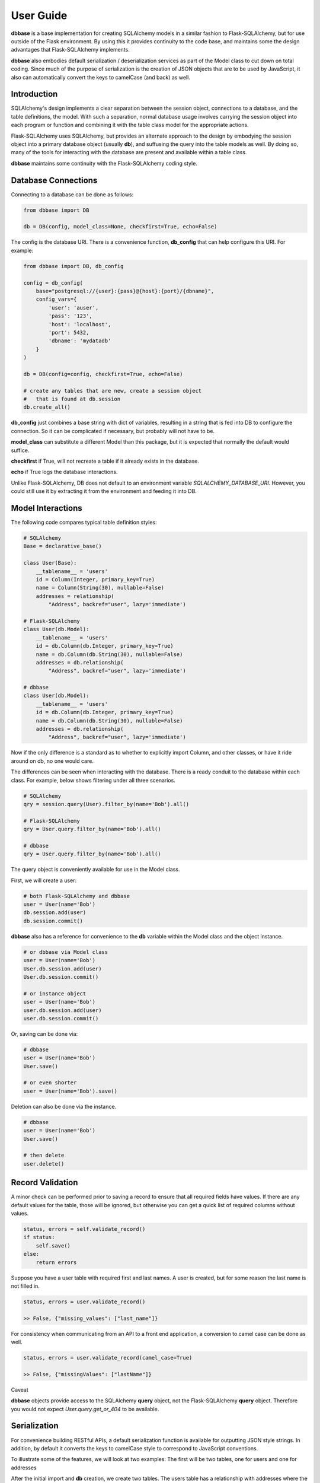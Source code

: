 ==========
User Guide
==========

**dbbase** is a base implementation for creating SQLAlchemy models in a similar fashion to Flask-SQLAlchemy, but for use outside of the Flask environment. By using this it provides continuity to the code base, and maintains some the design advantages that Flask-SQLAlchemy implements.

**dbbase** also embodies default serialization / deserialization services as part of the Model class to cut down on total coding. Since much of the purpose of serialization is the creation of JSON objects that are to be used by JavaScript, it also can automatically convert the keys to camelCase (and back) as well.

------------
Introduction
------------

SQLAlchemy's design implements a clear separation between the session object, connections to a database, and the table definitions, the model. With such a separation, normal database usage involves carrying the session object into each program or function and combining it with the table class model for the appropriate actions.

Flask-SQLAlchemy uses SQLAlchemy, but provides an alternate approach to the design by embodying the session object into a primary database object (usually **db**), and suffusing the query into the table models as well. By doing so, many of the tools for interacting with the database are present and available within a table class.

**dbbase** maintains some continuity with the Flask-SQLAlchemy coding style.

--------------------
Database Connections
--------------------

Connecting to a database can be done as follows:

.. code-block:: python

    from dbbase import DB

    db = DB(config, model_class=None, checkfirst=True, echo=False)

..

The config is the database URI. There is a convenience function,
**db_config** that can help configure this URI. For example:

.. code-block:: python

    from dbbase import DB, db_config

    config = db_config(
        base="postgresql://{user}:{pass}@{host}:{port}/{dbname}",
        config_vars={
            'user': 'auser',
            'pass': '123',
            'host': 'localhost',
            'port': 5432,
            'dbname': 'mydatadb'
        }
    )

    db = DB(config=config, checkfirst=True, echo=False)

    # create any tables that are new, create a session object
    #   that is found at db.session
    db.create_all()
..

**db_config** just combines a base string with dict of variables,
resulting in a string that is fed into DB to configure the connection. So it can be complicated if necessary, but probably will not have to be.

**model_class** can substitute a different Model than this package,
but it is expected that normally the default would suffice.

**checkfirst** if True, will not recreate a table if it already
exists in the database.

**echo** if True logs the database interactions.

Unlike Flask-SQLAlchemy, DB does not default to an environment
variable `SQLALCHEMY_DATABASE_URI`. However, you could still use
it by extracting it from the environment and feeding it into DB.

------------------
Model Interactions
------------------

The following code compares typical table definition styles:

.. code-block:: python

    # SQLAlchemy
    Base = declarative_base()

    class User(Base):
        __tablename__ = 'users'
        id = Column(Integer, primary_key=True)
        name = Column(String(30), nullable=False)
        addresses = relationship(
            "Address", backref="user", lazy='immediate')

    # Flask-SQLAlchemy
    class User(db.Model):
        __tablename__ = 'users'
        id = db.Column(db.Integer, primary_key=True)
        name = db.Column(db.String(30), nullable=False)
        addresses = db.relationship(
            "Address", backref="user", lazy='immediate')

    # dbbase
    class User(db.Model):
        __tablename__ = 'users'
        id = db.Column(db.Integer, primary_key=True)
        name = db.Column(db.String(30), nullable=False)
        addresses = db.relationship(
            "Address", backref="user", lazy='immediate')
..

Now if the only difference is a standard as to whether to explicitly import Column, and other classes, or have it ride around on db, no one would care.

The differences can be seen when interacting with the database. There is a ready conduit to the database within each class. For example, below shows filtering under all three scenarios.

.. code-block:: python

  # SQLAlchemy
  qry = session.query(User).filter_by(name='Bob').all()

  # Flask-SQLAlchemy
  qry = User.query.filter_by(name='Bob').all()

  # dbbase
  qry = User.query.filter_by(name='Bob').all()

..

The query object is conveniently available for use in the Model class.

First, we will create a user:

.. code-block:: python

  # both Flask-SQLAlchemy and dbbase
  user = User(name='Bob')
  db.session.add(user)
  db.session.commit()
..

**dbbase** also has a reference for convenience to the **db** variable within the Model class and the object instance.

.. code-block:: python

  # or dbbase via Model class
  user = User(name='Bob')
  User.db.session.add(user)
  User.db.session.commit()

  # or instance object
  user = User(name='Bob')
  user.db.session.add(user)
  user.db.session.commit()
..

Or, saving can be done via:

.. code-block:: python

  # dbbase
  user = User(name='Bob')
  User.save()

  # or even shorter
  user = User(name='Bob').save()
..

Deletion can also be done via the instance.

.. code-block:: python

  # dbbase
  user = User(name='Bob')
  User.save()

  # then delete
  user.delete()
..


-----------------
Record Validation
-----------------

A minor check can be performed prior to saving a record to ensure that all required fields have values. If there are any default values for the table, those will be ignored, but otherwise you can get a quick list of required columns without values.

.. code-block:: python

    status, errors = self.validate_record()
    if status:
        self.save()
    else:
        return errors
..

Suppose you have a user table with required first and last names. A user is created, but for some reason the last name is not filled in.

.. code-block:: python

    status, errors = user.validate_record()

    >> False, {"missing_values": ["last_name"]}
..

For consistency when communicating from an API to a front end application, a conversion to camel case can be done as well.


.. code-block:: python

    status, errors = user.validate_record(camel_case=True)

    >> False, {"missingValues": ["lastName"]}
..


Caveat

**dbbase** objects provide access to the SQLAlchemy **query** object, not the Flask-SQLAlchemy **query** object. Therefore you would not expect `User.query.get_or_404` to be available.

-------------
Serialization
-------------
For convenience building RESTful APIs, a default serialization function is
available for outputting JSON style strings. In addition, by default it converts the
keys to camelCase style to correspond to JavaScript conventions.

To illustrate some of the features, we will look at two examples: The first will be two tables, one for users and one for addresses

After the initial import and **db** creation, we create two tables.
The users table has a relationship with addresses where the user_id entered into the address table must be found in the users table.

.. code-block:: python

    # create db that is sqlite in memory
    from dbbase import DB
    db = DB(config=':memory:')

    class User(db.Model):
        __tablename__ = 'users'
        id = db.Column(db.Integer, primary_key=True)
        first_name = db.Column(db.String(50), nullable=False)
        last_name =  db.Column(db.String(50), nullable=False)
        addresses = db.relationship(
            "Address", backref="user", lazy='immediate')

    def full_name(self):
        return '{first} {last}'.format(
            first=self.first_name, last=self.last_name)

    class Address(db.Model):
        __tablename__ = 'addresses'
        id = db.Column(db.Integer, primary_key=True)
        email_address = db.Column(db.String, nullable=False)
        user_id = db.Column(db.Integer, db.ForeignKey('users.id'))

    db.create_all()

    user = User(first_name='Bob', last_name='Smith')

    user.save()

    address1 = Address(
        email_address='email1@example.com',
        user_id=user.id
    )
    address2 = Address(
        email_address='email2@example.com',
        user_id=user.id
    )

    db.session.add(address1)
    db.session.add(address2)
    db.session.commit()
..

Accordingly, it makes sense that when the user data is to be pulled from an API the relevant addresses be included.

.. code-block:: python

   >>> print(user.serialize(indent=2))

   {
     "addresses": [
       {
         "userId": 3,
         "emailAddress": "email1@example.com",
         "id": 1
       },
       {
         "userId": 3,
         "emailAddress": "email2@example.com",
         "id": 2
       }
     ],
     "lastName": "Smith",
     "fullName": "Bob Smith",
     "id": 3,
     "firstName": "Bob"
   }
..

The default serialization opts for the keys to be put into camelCase. In addition, it walks the object dictionary and recursively evaluates any relationships as well, under the assumption that it would minimize the number of trips to the API from the front end.

Controlling Serialization
=========================

You have the ability to limit or expand the items that are included.

* **SERIAL_STOPLIST** is a Model class variable that is a list of fields to ignore

* **SERIAL_LIST** is a Model class variable that is a list of fields that would be included. Additional methods can be included in this list to enable fields like **fullname** in place of **first_name** and **last_name**.

* **RELATIONS_SERIAL_LIST** is a Model class variable that is a dictionary. With this variable you can specify what fields a relation will show. While you could go to the table definition for that relation and specify it directly, using the RELATIONS_SERIAL_LIST variable enables you to show the specific fields appropriate for when that relationship is included with the current table, but have a standard method when show the relation table directly. An example below will help explain that further.

* **serialize** of course can be overwritten in your class model so if either method is not right for your situation it is easy enough to set right for that particular class yet use the defaults for other tables.

To reduce ambiguity, if **SERIAL_LIST** is used, serialization
assumes that the list is explicitly what you want, and ignores the **SERIAL_STOPLIST**.

From examining the output that we have above, suppose we decide that we will just present the full name and not **first_name** and **last_name**.

In that case would do the following:

.. code-block:: python

    class User(db.Model):
        __tablename__ = 'users'
        SERIAL_STOPLIST = ['first_name', 'last_name']

        id = db.Column(db.Integer, primary_key=True)
        first_name = db.Column(db.String(50), nullable=False)
        last_name =  db.Column(db.String(50), nullable=False)
        addresses = db.relationship(
            "Address", backref="user", lazy='immediate')

    def full_name(self):
        return '{first} {last}'.format(
            first=self.first_name, last=self.last_name)
..

Now when we run **serialize**, the fields first_name and last_name are filtered out.

.. code-block:: python

    >>> print(user.serialize(indent=2))

    {
      "addresses": [
        {
          "userId": 3,
          "emailAddress": "email1@example.com",
          "id": 1
        },
        {
          "userId": 3,
          "emailAddress": "email2@example.com",
          "id": 2
        }
      ],
      "id": 3,
      "fullName": "Bob Smith"
    }
..

Now since **user_id** in addresses is redundant, we can also filter that out. Let us remove **id** from addresses as well. We could do
this by adding both to a stop list by:

.. code-block:: python

    Address.SERIAL_STOPLIST = ['id', 'user_id']
..

But instead, we can minimize our typing by instead adding just the email address to **SERIAL_LIST**. As in the following:

.. code-block:: python

    class Address(db.Model):
        __tablename__ = 'addresses'
        SERIAL_LIST = ['email_address']

        id = db.Column(db.Integer, primary_key=True)
        email_address = db.Column(db.String, nullable=False)
        user_id = db.Column(db.Integer, db.ForeignKey('users.id'))
..

Running **user.serialize()** again we have a more compact result

.. code-block:: python

    >>> print(user.serialize(indent=2))
    {
      "addresses": [
        {
          "emailAddress": "email1@example.com"
        },
        {
          "emailAddress": "email2@example.com"
        }
      ],
      "id": 3,
      "fullName": "Bob Smith"
    }
..

Dictionary keys have not been guaranteed to print in a particular
order, although that is changing. If the order of the keys in
serialization are important in your application, you can control
that by putting those variables in **SERIAL_LIST**.

.. code-block:: python

    User.SERIAL_LIST = ['id', 'first_name', 'last_name', 'addresses']

    >>> print(user.serialize(indent=2))
    {
      "id": 3,
      "firstName": "Bob",
      "lastName": "Smith",
      "addresses": [
        {
          "userId": 3,
          "emailAddress": "email1@example.com",
          "id": 1
        },
        {
          "userId": 3,
          "emailAddress": "email2@example.com",
          "id": 2
        }
      ]
    }
..

Example of RELATIONS_SERIAL_LIST

In the example above we controlled the output for Address by using `Address.SERIAL_LIST = ['email_address']`. That means that any time an API would call for an addres only the email address would be returned. If it is **only** going to be returned in conjunction with a user, that may be acceptable. However, there are many secondary relationships where more control would be helpful.

In the following code block we will see our tables created again, but with the use of the RELATIONS_SERIAL_LIST variable to help us to a more refined output.

.. code-block:: python

    class User(db.Model):
        __tablename__ = 'users'
        SERIAL_STOPLIST = ['first_name', 'last_name']
        RELATIONS_SERIAL_LIST = {
            "Address": ["id", "email_address"]
        }

        id = db.Column(db.Integer, primary_key=True)
        first_name = db.Column(db.String(50), nullable=False)
        last_name =  db.Column(db.String(50), nullable=False)
        addresses = db.relationship(
            "Address", backref="user", lazy='immediate')

    def full_name(self):
        return '{first} {last}'.format(
            first=self.first_name, last=self.last_name)


    class Address(db.Model):
        __tablename__ = 'addresses'

        id = db.Column(db.Integer, primary_key=True)
        email_address = db.Column(db.String, nullable=False)
        user_id = db.Column(db.Integer, db.ForeignKey('users.id'))


    >>> print(user.serialize(indent=2))
    {
      "id": 3,
      "firstName": "Bob",
      "lastName": "Smith",
      "addresses": [
        {
          "emailAddress": "email1@example.com",
          "id": 1
        },
        {
          "emailAddress": "email2@example.com",
          "id": 2
        }
      ]
    }

..
When a field is found to be an instance of a class that is a key in the `RELATIONS_SERIAL_LIST` dictionary, the corresponding list is used for that class in place of the default class.


Ad Hoc Variables

Both the `serialize` and `to_dict` functions have parameters of `serial_list` and `relation_serial_lists`. If not used, the default class variables are
used. However, with these variables, you can generate custom serializations on the fly to better match specific requirements.

A natural fall-out of this approach means also that such things as views can be easily created for different audiences.


Recursive Serialization
=======================

For this next section, let us start by first revoking the stop lists and serial lists that we have and take a look at the process in a different way.

.. code-block:: python

    # assume the class variables are set on the defaults in their class definitions.
    User.SERIAL_LIST = None
    User.SERIAL_STOPLIST = None
    User.RELATIONS_SERIAL_LIST = None

    Address.SERIAL_LIST = None
    Address.SERIAL_STOPLIST = None
    Address.RELATIONS_SERIAL_LIST = None

    >>> print(user.serialize(indent=2))
    {
      "addresses": [
        {
          "userId": 3,
          "emailAddress": "email1@example.com",
          "id": 1
        },
        {
          "userId": 3,
          "emailAddress": "email2@example.com",
          "id": 2
        }
      ],
      "lastName": "Smith",
      "fullName": "Bob Smith",
      "id": 3,
      "firstName": "Bob"
    }
..
As a note, if you change such class variables on the fly such as User.SERIAL_LIST, you might well have unintended effects. This is due to the difference between class and instance variables. It would be better to change `user.SERIAL_LIST` rather than `User.SERIAL_LIST`.


So we can see that it is back to the original form. But let's choose **address1.serialize()**.

.. code-block:: python

    >>> print(address1.serialize())
    {
      "emailAddress": "email1@example.com",
      "id": 1,
      "user": {
        "lastName": "Smith",
        "fullName": "Bob Smith",
        "id": 3,
        "firstName": "Bob"
      },
      "userId": 3
    }

..

See how the address serialization digs back into the user object. This is due to the relationship that Address has with User. But, serializatin does not go back to User once again when you run **user.serialize()**. The reason is that are there are limits in place to avoid going into an endless loop.

However, there are situations where it is entirely desirable.

We now create a table for holding network nodes. A node can be connected to other nodes in a relationship to form tree structures for example. Because of that, the relationships are self-referential. Where in the example above, we needed to stop serialization before it turns back in on itself, now we want to follow the relationships all the way down.

To show this we first create the table and a few nodes, and connect them together. Let's model
.. code-block::

                    node 1
                    |    |
                node 2   node 5
                |    |        |
            node 3   node 4   node 6

..


.. code-block:: python

    class Node(db.Model):
        """self-referential table"""
        __tablename__ = 'nodes'
        id = db.Column(db.Integer, primary_key=True)
        parent_id = db.Column(db.Integer, db.ForeignKey('nodes.id'))
        data = db.Column(db.String(50))
        children = db.relationship(
            "Node",
            lazy="joined",
            order_by="Node.id",
            join_depth=10)

        SERIAL_LIST = ['id', 'parent_id', 'data', 'children']

    db.create_all()

    node1 = Node(id=1, data='this is node1')
    node2 = Node(id=2, data='this is node2')
    node3 = Node(id=3, data='this is node3')
    node4 = Node(id=4, data='this is node4')
    node5 = Node(id=5, data='this is node5')
    node6 = Node(id=6, data='this is node6')

    db.session.add(node1)
    db.session.commit()
    node1.children.append(node2)
    db.session.commit()
    node2.children.append(node3)
    db.session.commit()
    node2.children.append(node4)
    db.session.commit()
    node1.children.append(node5)
    db.session.commit()
    node5.children.append(node6)
    db.session.commit()
..

So the nodes are all linked up with node1 as the root. So when we serialize node 1 we get:

.. code-block:: python

    >>> node1.serialize(indent=2)
    {
      "id": 1,
      "parentId": null,
      "data": "this is node1",
      "children": [
        {
          "id": 2,
          "parentId": 1,
          "data": "this is node2",
          "children": [
            {
              "id": 3,
              "parentId": 2,
              "data": "this is node3",
              "children": []
            },
            {
              "id": 4,
              "parentId": 2,
              "data": "this is node4",
              "children": []
            }
          ]
        },
        {
          "id": 5,
          "parentId": 1,
          "data": "this is node5",
          "children": [
            {
              "id": 6,
              "parentId": 5,
              "data": "this is node6",
              "children": []
            }
          ]
        }
      ]
    }
..

By the way, showing examples of serialization in printed form is much better if the JSON version is indented. In fact, the default is the more compact form to reduce overall size of the output. For example, the above emitted from an API would be:

.. code-block:: python

    >>> node1.serialize()
..

{"id": 1, "parentId": null, "data": "this is node1", "children": [{"id": 2, "parentId": 1, "data": "this is node2", "children": [{"id": 3, "parentId": 2, "data": "this is node3", "children": []}, {"id": 4, "parentId": 2, "data": "this is node4", "children": []}]}, {"id": 5, "parentId": 1, "data": "this is node5", "children": [{"id": 6, "parentId": 5, "data": "this is node6", "children": []}]}]}

**dbbase** is compatible with Python >=3.6 and is distributed under the
MIT license.

